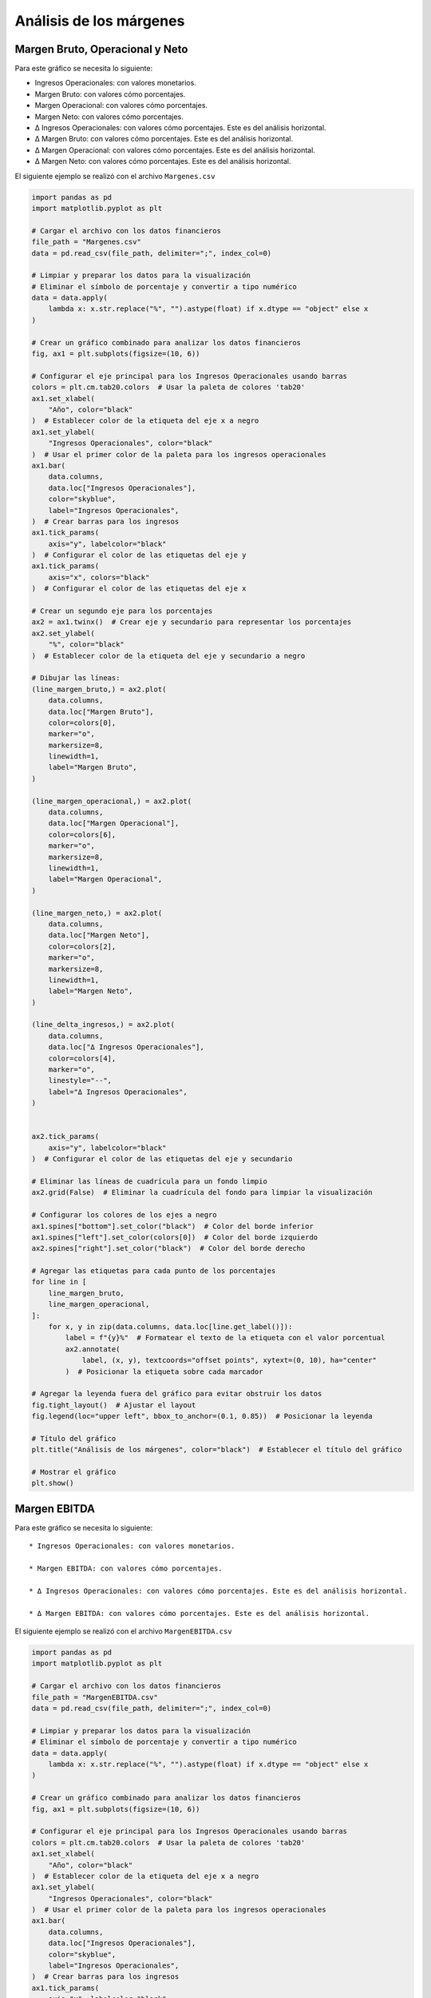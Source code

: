 Análisis de los márgenes
------------------------

Margen Bruto, Operacional y Neto
~~~~~~~~~~~~~~~~~~~~~~~~~~~~~~~~

Para este gráfico se necesita lo siguiente:

-  Ingresos Operacionales: con valores monetarios.

-  Margen Bruto: con valores cómo porcentajes.

-  Margen Operacional: con valores cómo porcentajes.

-  Margen Neto: con valores cómo porcentajes.

-  Δ Ingresos Operacionales: con valores cómo porcentajes. Este es del
   análisis horizontal.

-  Δ Margen Bruto: con valores cómo porcentajes. Este es del análisis
   horizontal.

-  Δ Margen Operacional: con valores cómo porcentajes. Este es del
   análisis horizontal.

-  Δ Margen Neto: con valores cómo porcentajes. Este es del análisis
   horizontal.

El siguiente ejemplo se realizó con el archivo ``Margenes.csv``

.. code:: ipython3

    import pandas as pd
    import matplotlib.pyplot as plt
    
    # Cargar el archivo con los datos financieros
    file_path = "Margenes.csv"
    data = pd.read_csv(file_path, delimiter=";", index_col=0)
    
    # Limpiar y preparar los datos para la visualización
    # Eliminar el símbolo de porcentaje y convertir a tipo numérico
    data = data.apply(
        lambda x: x.str.replace("%", "").astype(float) if x.dtype == "object" else x
    )
    
    # Crear un gráfico combinado para analizar los datos financieros
    fig, ax1 = plt.subplots(figsize=(10, 6))
    
    # Configurar el eje principal para los Ingresos Operacionales usando barras
    colors = plt.cm.tab20.colors  # Usar la paleta de colores 'tab20'
    ax1.set_xlabel(
        "Año", color="black"
    )  # Establecer color de la etiqueta del eje x a negro
    ax1.set_ylabel(
        "Ingresos Operacionales", color="black"
    )  # Usar el primer color de la paleta para los ingresos operacionales
    ax1.bar(
        data.columns,
        data.loc["Ingresos Operacionales"],
        color="skyblue",
        label="Ingresos Operacionales",
    )  # Crear barras para los ingresos
    ax1.tick_params(
        axis="y", labelcolor="black"
    )  # Configurar el color de las etiquetas del eje y
    ax1.tick_params(
        axis="x", colors="black"
    )  # Configurar el color de las etiquetas del eje x
    
    # Crear un segundo eje para los porcentajes
    ax2 = ax1.twinx()  # Crear eje y secundario para representar los porcentajes
    ax2.set_ylabel(
        "%", color="black"
    )  # Establecer color de la etiqueta del eje y secundario a negro
    
    # Dibujar las líneas:
    (line_margen_bruto,) = ax2.plot(
        data.columns,
        data.loc["Margen Bruto"],
        color=colors[0],
        marker="o",
        markersize=8,
        linewidth=1,
        label="Margen Bruto",
    )
    
    (line_margen_operacional,) = ax2.plot(
        data.columns,
        data.loc["Margen Operacional"],
        color=colors[6],
        marker="o",
        markersize=8,
        linewidth=1,
        label="Margen Operacional",
    )
    
    (line_margen_neto,) = ax2.plot(
        data.columns,
        data.loc["Margen Neto"],
        color=colors[2],
        marker="o",
        markersize=8,
        linewidth=1,
        label="Margen Neto",
    )
    
    (line_delta_ingresos,) = ax2.plot(
        data.columns,
        data.loc["Δ Ingresos Operacionales"],
        color=colors[4],
        marker="o",
        linestyle="--",
        label="Δ Ingresos Operacionales",
    )
    
    
    ax2.tick_params(
        axis="y", labelcolor="black"
    )  # Configurar el color de las etiquetas del eje y secundario
    
    # Eliminar las líneas de cuadrícula para un fondo limpio
    ax2.grid(False)  # Eliminar la cuadrícula del fondo para limpiar la visualización
    
    # Configurar los colores de los ejes a negro
    ax1.spines["bottom"].set_color("black")  # Color del borde inferior
    ax1.spines["left"].set_color(colors[0])  # Color del borde izquierdo
    ax2.spines["right"].set_color("black")  # Color del borde derecho
    
    # Agregar las etiquetas para cada punto de los porcentajes
    for line in [
        line_margen_bruto,
        line_margen_operacional,
    ]:
        for x, y in zip(data.columns, data.loc[line.get_label()]):
            label = f"{y}%"  # Formatear el texto de la etiqueta con el valor porcentual
            ax2.annotate(
                label, (x, y), textcoords="offset points", xytext=(0, 10), ha="center"
            )  # Posicionar la etiqueta sobre cada marcador
    
    # Agregar la leyenda fuera del gráfico para evitar obstruir los datos
    fig.tight_layout()  # Ajustar el layout
    fig.legend(loc="upper left", bbox_to_anchor=(0.1, 0.85))  # Posicionar la leyenda
    
    # Título del gráfico
    plt.title("Análisis de los márgenes", color="black")  # Establecer el título del gráfico
    
    # Mostrar el gráfico
    plt.show()



.. image:: output_4_0.png


Margen EBITDA
~~~~~~~~~~~~~

Para este gráfico se necesita lo siguiente:

::

   * Ingresos Operacionales: con valores monetarios.

   * Margen EBITDA: con valores cómo porcentajes.

   * Δ Ingresos Operacionales: con valores cómo porcentajes. Este es del análisis horizontal.

   * Δ Margen EBITDA: con valores cómo porcentajes. Este es del análisis horizontal.

El siguiente ejemplo se realizó con el archivo ``MargenEBITDA.csv``

.. code:: ipython3

    import pandas as pd
    import matplotlib.pyplot as plt
    
    # Cargar el archivo con los datos financieros
    file_path = "MargenEBITDA.csv"
    data = pd.read_csv(file_path, delimiter=";", index_col=0)
    
    # Limpiar y preparar los datos para la visualización
    # Eliminar el símbolo de porcentaje y convertir a tipo numérico
    data = data.apply(
        lambda x: x.str.replace("%", "").astype(float) if x.dtype == "object" else x
    )
    
    # Crear un gráfico combinado para analizar los datos financieros
    fig, ax1 = plt.subplots(figsize=(10, 6))
    
    # Configurar el eje principal para los Ingresos Operacionales usando barras
    colors = plt.cm.tab20.colors  # Usar la paleta de colores 'tab20'
    ax1.set_xlabel(
        "Año", color="black"
    )  # Establecer color de la etiqueta del eje x a negro
    ax1.set_ylabel(
        "Ingresos Operacionales", color="black"
    )  # Usar el primer color de la paleta para los ingresos operacionales
    ax1.bar(
        data.columns,
        data.loc["Ingresos Operacionales"],
        color="skyblue",
        label="Ingresos Operacionales",
    )  # Crear barras para los ingresos
    ax1.tick_params(
        axis="y", labelcolor="black"
    )  # Configurar el color de las etiquetas del eje y
    ax1.tick_params(
        axis="x", colors="black"
    )  # Configurar el color de las etiquetas del eje x
    
    # Crear un segundo eje para los porcentajes
    ax2 = ax1.twinx()  # Crear eje y secundario para representar los porcentajes
    ax2.set_ylabel(
        "%", color="black"
    )  # Establecer color de la etiqueta del eje y secundario a negro
    
    # Dibujar las líneas para Margen EBITDA, Δ Ingresos Operacionales y Δ Margen EBITDA
    (line_margen_ebitda,) = ax2.plot(
        data.columns,
        data.loc["Margen EBITDA"],
        color=colors[2],
        marker="o",
        markersize=12,
        linewidth=2,
        label="Margen EBITDA",
    )
    (line_delta_ingresos,) = ax2.plot(
        data.columns,
        data.loc["Δ Ingresos Operacionales"],
        color=colors[4],
        marker="o",
        linestyle="--",
        label="Δ Ingresos Operacionales",
    )
    
    
    ax2.tick_params(
        axis="y", labelcolor="black"
    )  # Configurar el color de las etiquetas del eje y secundario
    
    # Eliminar las líneas de cuadrícula para un fondo limpio
    ax2.grid(False)  # Eliminar la cuadrícula del fondo para limpiar la visualización
    
    # Configurar los colores de los ejes a negro
    ax1.spines["bottom"].set_color("black")  # Color del borde inferior
    ax1.spines["left"].set_color(colors[0])  # Color del borde izquierdo
    ax2.spines["right"].set_color("black")  # Color del borde derecho
    
    # Agregar las etiquetas para cada punto de los porcentajes
    for line in [line_margen_ebitda, line_delta_ingresos]:
        for x, y in zip(data.columns, data.loc[line.get_label()]):
            label = f"{y}%"  # Formatear el texto de la etiqueta con el valor porcentual
            ax2.annotate(
                label, (x, y), textcoords="offset points", xytext=(0, 10), ha="center"
            )  # Posicionar la etiqueta sobre cada marcador
    
    # Agregar la leyenda fuera del gráfico para evitar obstruir los datos
    fig.tight_layout()  # Ajustar el layout
    fig.legend(loc="upper left", bbox_to_anchor=(0.1, 0.9))  # Posicionar la leyenda
    
    # Título del gráfico
    plt.title("Análisis Margen EBITDA", color="black")  # Establecer el título del gráfico
    
    # Mostrar el gráfico
    plt.show()



.. image:: output_8_0.png


